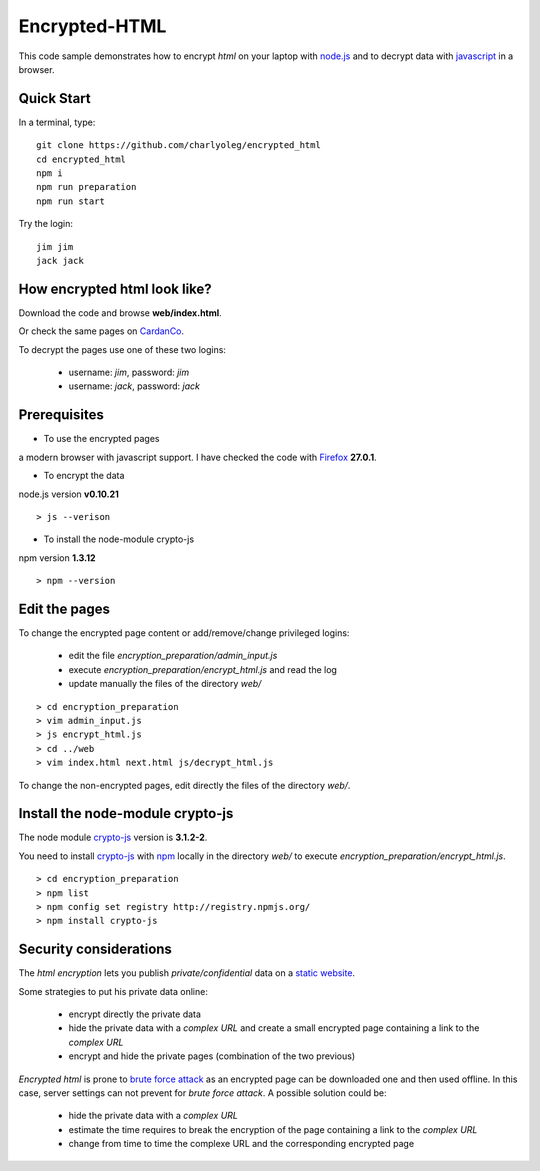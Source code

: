 ==============
Encrypted-HTML
==============

This code sample demonstrates how to encrypt *html* on your laptop with node.js_ and to decrypt data with javascript_ in a browser.

.. _node.js : http://nodejs.org/
.. _javascript : https://en.wikipedia.org/wiki/JavaScript


Quick Start
-----------

In a terminal, type::

  git clone https://github.com/charlyoleg/encrypted_html
  cd encrypted_html
  npm i
  npm run preparation
  npm run start

Try the login::

  jim jim
  jack jack


How encrypted html look like?
-----------------------------

Download the code and browse **web/index.html**.

Or check the same pages on CardanCo_.

.. _CardanCo : http://www.cardanco.com/test_www/joe/

To decrypt the pages use one of these two logins:
  
  - username: *jim*, password: *jim*
  - username: *jack*, password: *jack*

Prerequisites
-------------

* To use the encrypted pages

a modern browser with javascript support. I have checked the code with Firefox_ **27.0.1**.

.. _Firefox : https://www.mozilla.org/en-US/firefox/new/


* To encrypt the data

node.js version **v0.10.21**

::

  > js --verison

* To install the node-module crypto-js

npm version **1.3.12**

::

  > npm --version

Edit the pages
--------------

To change the encrypted page content or add/remove/change privileged logins:

  - edit the file *encryption_preparation/admin_input.js*
  - execute *encryption_preparation/encrypt_html.js* and read the log
  - update manually the files of the directory *web/*

::

  > cd encryption_preparation
  > vim admin_input.js
  > js encrypt_html.js
  > cd ../web
  > vim index.html next.html js/decrypt_html.js

To change the non-encrypted pages, edit directly the files of the directory *web/*.

Install the node-module crypto-js
---------------------------------

The node module crypto-js_ version is **3.1.2-2**.

You need to install crypto-js_ with npm_ locally in the directory *web/* to execute *encryption_preparation/encrypt_html.js*.

::

  > cd encryption_preparation
  > npm list
  > npm config set registry http://registry.npmjs.org/
  > npm install crypto-js

.. _crypto-js : https://www.npmjs.org/package/crypto-js
.. _npm : https://www.npmjs.org/

Security considerations
-----------------------

The *html encryption* lets you publish *private/confidential* data on a `static website`_.

Some strategies to put his private data online:

  - encrypt directly the private data
  - hide the private data with a *complex URL* and create a small encrypted page containing a link to the *complex URL*
  - encrypt and hide the private pages (combination of the two previous)

*Encrypted html* is prone to `brute force attack`_ as an encrypted page can be downloaded one and then used offline. In this case, server settings can not prevent for *brute force attack*. A possible solution could be:

  - hide the private data with a *complex URL*
  - estimate the time requires to break the encryption of the page containing a link to the *complex URL*
  - change from time to time the complexe URL and the corresponding encrypted page

.. _`static website` : https://en.wikipedia.org/wiki/Static_web_page
.. _`brute force attack` : https://en.wikipedia.org/wiki/Brute-force_attack


